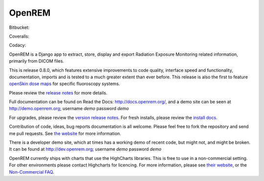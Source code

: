 #######
OpenREM
#######

.. image:: https://img.shields.io/pypi/v/openrem.svg?
    :target: https://badge.fury.io/py/openrem

.. image:: https://img.shields.io/pypi/pyversions/openrem.svg?
    :target: https://badge.fury.io/py/openrem

Bitbucket:

.. image:: https://img.shields.io/bitbucket/issues/openrem/openrem.svg?
    :target: https://bitbucket.org/openrem/openrem/issues?status=new&status=open

Coveralls:

.. image:: https://coveralls.io/repos/bitbucket/openrem/openrem/badge.svg?branch=develop
    :target: https://coveralls.io/bitbucket/openrem/openrem?branch=develop

Codacy:

.. image:: https://api.codacy.com/project/badge/Grade/2117af7281134e42ace3efe5fc4a5255
    :target: https://www.codacy.com/app/OpenREM/openrem

.. image:: https://api.codacy.com/project/badge/Coverage/2117af7281134e42ace3efe5fc4a5255
    :target: https://www.codacy.com/app/OpenREM/openrem


OpenREM is a Django app to extract, store, display and export Radiation Exposure
Monitoring related information, primarily from DICOM files.

This is release 0.8.0, which features extensive improvements to code quality, interface speed and functionality,
documentation, imports and is tested to a much greater extent than ever before. This release is also the first to
feature `openSkin dose maps <http://docs.openrem.org/en/0.8.0/skindosemap.html>`_ for specific fluoroscopy systems.

Please review the `release notes <http://docs.openrem.org/en/0.8.0/release-0.8.0.html>`_ for more details.

Full documentation can be found on Read the Docs: http://docs.openrem.org/, and a demo site can be seen at
http://demo.openrem.org; username `demo` password `demo`

For upgrades, please review the `version release notes <http://docs.openrem.org/en/0.8.0/release-0.8.0.html>`_. For
fresh installs, please review the `install docs <http://docs.openrem.org/en/0.8.0/installation.html>`_.

Contribution of code, ideas, bug reports documentation is all welcome.
Please feel free to fork the repository and send me pull requests. See
`the website <http://openrem.org/getinvolved>`_ for more information.

There is a developer demo site, which at times has a working demo of recent code, but might not, and
might be broken. It can be found at http://dev.openrem.org; username `demo` password `demo`

OpenREM currently ships with charts that use the HighCharts libraries. This is free to use in a non-commercial setting.
For other environments please contact Highcharts for licencing. For more information, please see
`their website <http://highcharts.com>`_, or the
`Non-Commercial FAQ <https://shop.highsoft.com/faq>`_.
